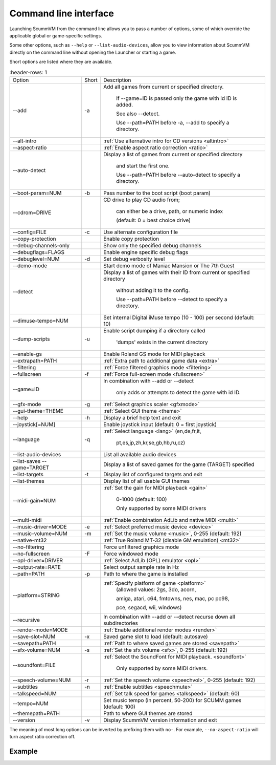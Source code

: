 
=======================
Command line interface
=======================

Launching ScummVM from the command line allows you to pass a number of options, some of which override the applicable global or game-specific settings.

Some other options, such as ``--help`` or ``--list-audio-devices``, allow you to view information about ScummVM directly on the command line without opening the Launcher or starting a game. 

Short options are listed where they are available. 

.. csv-table:: 
  	:header-rows: 1
    :width: 100% 
    
		Option,Short,Description
        \--add,-a,"Add all games from current or specified directory.

        If \--game=ID is passed only the game with id ID is added. 

        See also \--detect. 

        Use \--path=PATH before -a, \--add to specify a directory."
        \--alt-intro, ,":ref:`Use alternative intro for CD versions <altintro>`"
        \--aspect-ratio,,":ref:`Enable aspect ratio correction <ratio>`"
        \--auto-detect,,"Display a list of games from current or specified directory 
        
        and start the first one. 

        Use \--path=PATH before \--auto-detect to specify a directory."
        \--boot-param=NUM,-b,"Pass number to the boot script (boot param)"
        \--cdrom=DRIVE,,"CD drive to play CD audio from; 

        can either be a drive, path, or numeric index 

        (default: 0 = best choice drive)"
        \--config=FILE,-c,"Use alternate configuration file"
        \--copy-protection,,"Enable copy protection"
        \--debug-channels-only,,"Show only the specified debug channels"
        \--debugflags=FLAGS,,"Enable engine specific debug flags"
        \--debuglevel=NUM,-d,"Set debug verbosity level"
        \--demo-mode,,"Start demo mode of Maniac Mansion or The 7th Guest"
        \--detect,,"Display a list of games with their ID from current or specified directory 

        without adding it to the config. 

        Use \--path=PATH before \--detect to specify a directory."
        \--dimuse-tempo=NUM,,"Set internal Digital iMuse tempo (10 - 100) per second (default: 10)"
        \--dump-scripts,-u,"Enable script dumping if a directory called 
        
        'dumps' exists in the current directory"
        \--enable-gs,,"Enable Roland GS mode for MIDI playback"
        \--extrapath=PATH,,":ref:`Extra path to additional game data <extra>`"
        \--filtering,,":ref:`Force filtered graphics mode <filtering>`"
        \--fullscreen,-f,":ref:`Force full-screen mode <fullscreen>`"
        \--game=ID,,"In combination with \--add or \--detect 

        only adds or attempts to detect the game with id ID."
        \--gfx-mode,-g,":ref:`Select graphics scaler <gfxmode>`"
        \--gui-theme=THEME,,":ref:`Select GUI theme <theme>`"
        \--help,-h,"Display a brief help text and exit"
        \--joystick[=NUM],,"Enable joystick input (default: 0 = first joystick)"
        \--language,-q,":ref:`Select language <lang>` (en,de,fr,it,

        pt,es,jp,zh,kr,se,gb,hb,ru,cz)"
        \--list-audio-devices,,"List all available audio devices"
        \--list-saves --game=TARGET,,"Display a list of saved games for the game (TARGET) specified"
        \--list-targets,-t,"Display list of configured targets and exit"
        \--list-themes,,"Display list of all usable GUI themes"
        --midi-gain=NUM,,":ref:`Set the gain for MIDI playback <gain>`

        0-1000 (default: 100)

        Only supported by some MIDI drivers"
        \--multi-midi,,":ref:`Enable combination AdLib and native MIDI <multi>`"
        \--music-driver=MODE,-e,":ref:`Select preferred music device <device>`"
        \--music-volume=NUM,-m,":ref:`Set the music volume <music>`, 0-255 (default: 192)"
        \--native-mt32,,":ref:`True Roland MT-32 (disable GM emulation) <mt32>`"
        \--no-filtering,,"Force unfiltered graphics mode"
        \--no-fullscreen,-F,"Force windowed mode"
        \--opl-driver=DRIVER,,":ref:`Select AdLib (OPL) emulator <opl>`" 
        \--output-rate=RATE,,"Select output sample rate in Hz" 
        \--path=PATH,-p,"Path to where the game is installed"
        \--platform=STRING,,":ref:`Specify platform of game <platform>`
        (allowed values: 2gs, 3do, acorn, 

        amiga, atari, c64, fmtowns, nes, mac, pc pc98, 

        pce, segacd, wii, windows)"
        \--recursive,,"In combination with \--add or \--detect recurse down all subdirectories"
        \--render-mode=MODE,,":ref:`Enable additional render modes <render>`"
        \--save-slot=NUM,-x,"Saved game slot to load (default: autosave)"
        \--savepath=PATH,,":ref:`Path to where saved games are stored <savepath>`"
        \--sfx-volume=NUM,-s,":ref:`Set the sfx volume <sfx>`, 0-255 (default: 192)"
        \--soundfont=FILE,,":ref:`Select the SoundFont for MIDI playback. <soundfont>` 
        
        Only supported by some MIDI drivers."
        \--speech-volume=NUM,-r,":ref:`Set the speech volume <speechvol>`, 0-255 (default: 192)"
        \--subtitles,-n,":ref:`Enable subtitles  <speechmute>`"
        \--talkspeed=NUM,,":ref:`Set talk speed for games <talkspeed>` (default: 60)"
        \--tempo=NUM,,"Set music tempo (in percent, 50-200) for SCUMM games (default: 100)"
        \--themepath=PATH,,"Path to where GUI themes are stored"
        \--version,-v,"Display ScummVM version information and exit"

The meaning of most long options can be inverted by prefixing them with ``no-``. For example, ``--no-aspect-ratio`` will turn aspect ratio correction off. 


Example
------------

.. tabs::

    .. tab::

        **Windows**

        Running Monkey Island, fullscreen, from a hard disk:

        .. code:: 

            C:\Games\LucasArts\scummvm.exe -f -pC:\Games\LucasArts\monkey\monkey
       

        Running Full Throttle from CD, fullscreen and with subtitles enabled: 

        .. code::

            C:\Games\LucasArts\scummvm.exe -f -n -pD:\resource\ft

    .. tab::

        **Linux/Unix**
            
        Running Monkey Island, fullscreen, from a hard disk:

        .. code::

            /path/to/scummvm -f -p/games/LucasArts/monkey/monkey 


        Running Full Throttle from CD, fullscreen and with subtitles enabled: 

        .. code::

            /path/to/scummvm -f -n -p/cdrom/resource/ft

